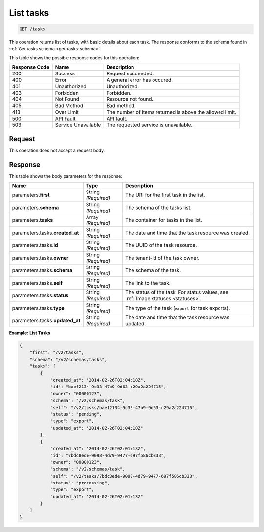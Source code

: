
.. THIS OUTPUT IS GENERATED FROM THE WADL. DO NOT EDIT.

.. _get-list-tasks-tasks:

List tasks
^^^^^^^^^^^^^^^^^^^^^^^^^^^^^^^^^^^^^^^^^^^^^^^^^^^^^^^^^^^^^^^^^^^^^^^^^^^^^^^^

.. code::

    GET /tasks

This operation returns list of tasks, with basic details about each task. The response 
conforms to the schema found in :ref:`Get tasks schema <get-tasks-schema>`.

This table shows the possible response codes for this operation:

+--------------------------+-------------------------+-------------------------+
|Response Code             |Name                     |Description              |
+==========================+=========================+=========================+
|200                       |Success                  |Request succeeded.       |
+--------------------------+-------------------------+-------------------------+
|400                       |Error                    |A general error has      |
|                          |                         |occured.                 |
+--------------------------+-------------------------+-------------------------+
|401                       |Unauthorized             |Unauthorized.            |
+--------------------------+-------------------------+-------------------------+
|403                       |Forbidden                |Forbidden.               |
+--------------------------+-------------------------+-------------------------+
|404                       |Not Found                |Resource not found.      |
+--------------------------+-------------------------+-------------------------+
|405                       |Bad Method               |Bad method.              |
+--------------------------+-------------------------+-------------------------+
|413                       |Over Limit               |The number of items      |
|                          |                         |returned is above the    |
|                          |                         |allowed limit.           |
+--------------------------+-------------------------+-------------------------+
|500                       |API Fault                |API fault.               |
+--------------------------+-------------------------+-------------------------+
|503                       |Service Unavailable      |The requested service is |
|                          |                         |unavailable.             |
+--------------------------+-------------------------+-------------------------+


Request
""""""""""""""""
This operation does not accept a request body.


Response
""""""""""""""""

This table shows the body parameters for the response:

+--------------------+-------------+---------------------------------------------+
|Name                |Type         |Description                                  |
+====================+=============+=============================================+
|parameters.\        |String       |The URI for the first task in the list.      |
|**first**           |*(Required)* |                                             |
+--------------------+-------------+---------------------------------------------+
|parameters.\        |String       |The schema of the tasks list.                |
|**schema**          |*(Required)* |                                             |
+--------------------+-------------+---------------------------------------------+
|parameters.\        |Array        |The container for tasks in the list.         |
|**tasks**           |*(Required)* |                                             |
+--------------------+-------------+---------------------------------------------+
|parameters.tasks.\  |String       |The date and time that the task resource was |
|**created_at**      |*(Required)* |created.                                     |
+--------------------+-------------+---------------------------------------------+
|parameters.tasks.\  |String       |The UUID of the task resource.               |
|**id**              |*(Required)* |                                             |
+--------------------+-------------+---------------------------------------------+
|parameters.tasks.\  |String       |The tenant-id of the task owner.             |
|**owner**           |*(Required)* |                                             |
+--------------------+-------------+---------------------------------------------+
|parameters.tasks.\  |String       |The schema of the task.                      |
|**schema**          |*(Required)* |                                             |
+--------------------+-------------+---------------------------------------------+
|parameters.tasks.\  |String       |The link to the task.                        |
|**self**            |*(Required)* |                                             |
+--------------------+-------------+---------------------------------------------+
|parameters.tasks.\  |String       |The status of the task. For status values,   |
|**status**          |*(Required)* |see :ref:`Image statuses <statuses>`.        |
+--------------------+-------------+---------------------------------------------+
|parameters.tasks.\  |String       |The type of the task (``export`` for task    |
|**type**            |*(Required)* |exports).                                    |
+--------------------+-------------+---------------------------------------------+
|parameters.tasks.\  |String       |The date and time that the task resource was |
|**updated_at**      |*(Required)* |updated.                                     |
+--------------------+-------------+---------------------------------------------+


**Example: List Tasks**


.. code::

   {
       "first": "/v2/tasks", 
       "schema": "/v2/schemas/tasks", 
       "tasks": [
           {
               "created_at": "2014-02-26T02:04:18Z", 
               "id": "baef2134-9c33-47b9-9d63-c29a2a224715", 
               "owner": "00000123", 
               "schema": "/v2/schemas/task", 
               "self": "/v2/tasks/baef2134-9c33-47b9-9d63-c29a2a224715", 
               "status": "pending", 
               "type": "export", 
               "updated_at": "2014-02-26T02:04:18Z"
           }, 
           {
               "created_at": "2014-02-26T02:01:13Z", 
               "id": "7bdc8ede-9098-4d79-9477-697f586cb333", 
               "owner": "00000123", 
               "schema": "/v2/schemas/task", 
               "self": "/v2/tasks/7bdc8ede-9098-4d79-9477-697f586cb333", 
               "status": "processing", 
               "type": "export", 
               "updated_at": "2014-02-26T02:01:13Z"
           }
       ]
   }
   




